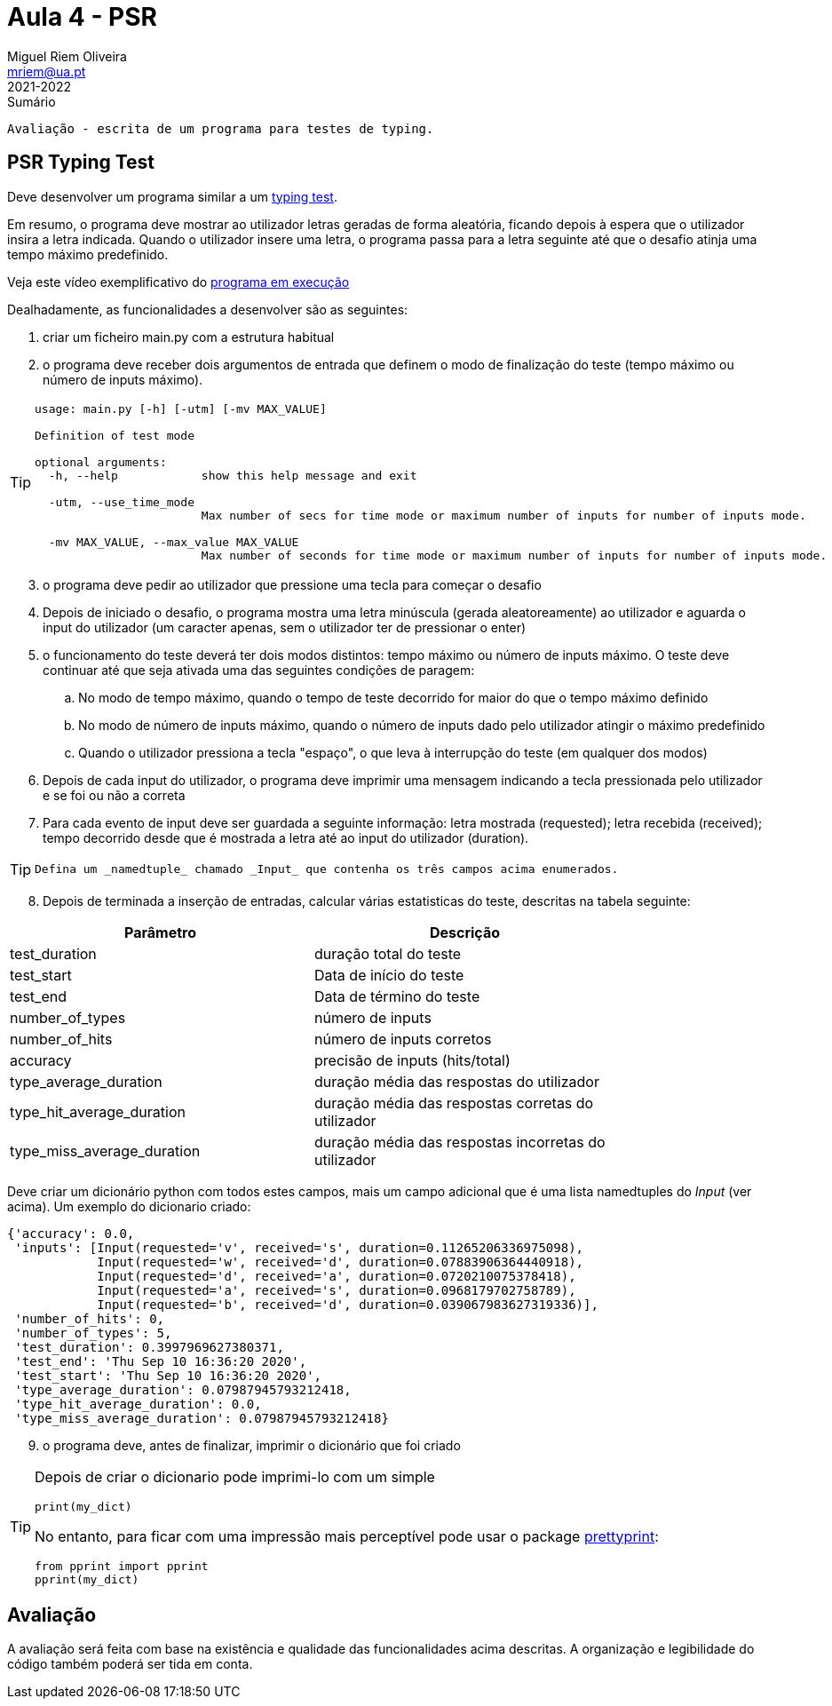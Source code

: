 Aula 4 - PSR
=============
Miguel Riem Oliveira <mriem@ua.pt>
2021-2022

// Instruções especiais para o asciidoc usar icons no output
:icons: html5
:iconsdir: /etc/asciidoc/images/icons


.Sumário
-------------------------------------------------------------
Avaliação - escrita de um programa para testes de typing.
-------------------------------------------------------------

PSR Typing Test
----------------

Deve desenvolver um programa similar a um https://www.typingtest.com/[typing test].

Em resumo, o programa deve mostrar ao utilizador letras geradas de forma aleatória, ficando depois à espera que o utilizador insira a letra indicada. Quando o utilizador insere uma letra, o programa passa para a letra seguinte até que o desafio atinja uma tempo máximo predefinido.

Veja este vídeo exemplificativo do https://youtu.be/6tRTOd5vPH8[programa em execução]

Dealhadamente, as funcionalidades a desenvolver são as seguintes:

1. criar um ficheiro main.py com a estrutura habitual

2. o programa deve receber dois argumentos de entrada que definem o modo de finalização do teste (tempo máximo ou número de inputs máximo).

[TIP]
========================================================
[source,Bash]
--------------------------------------------------------
usage: main.py [-h] [-utm] [-mv MAX_VALUE]

Definition of test mode

optional arguments:
  -h, --help            show this help message and exit

  -utm, --use_time_mode
                        Max number of secs for time mode or maximum number of inputs for number of inputs mode.

  -mv MAX_VALUE, --max_value MAX_VALUE
                        Max number of seconds for time mode or maximum number of inputs for number of inputs mode.
--------------------------------------------------------
========================================================

[start=3]
. o programa deve pedir ao utilizador que pressione uma tecla para começar o desafio
. Depois de iniciado o desafio, o programa mostra uma letra minúscula (gerada aleatoreamente) ao utilizador e aguarda o input do utilizador (um caracter apenas, sem o utilizador ter de pressionar o enter)
. o funcionamento do teste deverá ter dois modos distintos: tempo máximo ou número de inputs máximo. O teste deve continuar até que seja ativada uma das seguintes condições de paragem:
    .. No modo de tempo máximo, quando o tempo de teste decorrido for maior do que o tempo máximo definido
    .. No modo de número de inputs máximo, quando o número de inputs dado pelo utilizador atingir o máximo predefinido
    .. Quando o utilizador pressiona a tecla "espaço", o que leva à interrupção do teste (em qualquer dos modos)
. Depois de cada input do utilizador, o programa deve imprimir uma mensagem indicando a tecla pressionada pelo utilizador e se foi ou não a correta
. Para cada evento de input deve ser guardada a seguinte informação: letra mostrada (requested); letra recebida (received); tempo decorrido desde que é mostrada a letra até ao input do utilizador (duration).

[TIP]
===================================
 Defina um _namedtuple_ chamado _Input_ que contenha os três campos acima enumerados.
===================================

[start=8, bold]
. Depois de terminada a inserção de entradas, calcular várias estatisticas do teste, descritas na tabela seguinte:

[width="80%"]
|===================================================
|Parâmetro | Descrição

| test_duration | duração total do teste
| test_start | Data de início do teste
| test_end | Data de término do teste
| number_of_types | número de inputs
| number_of_hits | número de inputs corretos
| accuracy | precisão de inputs (hits/total)
| type_average_duration | duração média das respostas do utilizador
| type_hit_average_duration | duração média das respostas corretas do utilizador
| type_miss_average_duration | duração média das respostas incorretas do utilizador
|===================================================

Deve criar um dicionário python com todos estes campos, mais um campo adicional que é uma lista namedtuples do _Input_ (ver acima). Um exemplo do dicionario criado:

[source,Bash]
--------------------------------------------------------
{'accuracy': 0.0,
 'inputs': [Input(requested='v', received='s', duration=0.11265206336975098),
            Input(requested='w', received='d', duration=0.07883906364440918),
            Input(requested='d', received='a', duration=0.0720210075378418),
            Input(requested='a', received='s', duration=0.0968179702758789),
            Input(requested='b', received='d', duration=0.039067983627319336)],
 'number_of_hits': 0,
 'number_of_types': 5,
 'test_duration': 0.3997969627380371,
 'test_end': 'Thu Sep 10 16:36:20 2020',
 'test_start': 'Thu Sep 10 16:36:20 2020',
 'type_average_duration': 0.07987945793212418,
 'type_hit_average_duration': 0.0,
 'type_miss_average_duration': 0.07987945793212418}

--------------------------------------------------------

[start=9]
. o programa deve, antes de finalizar, imprimir o dicionário que foi criado

[TIP]
=======================================================================
Depois de criar o dicionario pode imprimi-lo com um simple

[source,Python]
--------------------------------------------------------
print(my_dict)
--------------------------------------------------------

No entanto, para ficar com uma impressão mais perceptível pode usar o package https://docs.python.org/3/library/pprint.html[prettyprint]:

[source,Python]
--------------------------------------------------------
from pprint import pprint
pprint(my_dict)
--------------------------------------------------------

=======================================================================

Avaliação
---------
A avaliação será feita com base na existência e qualidade das funcionalidades acima descritas. A organização e legibilidade do código também poderá ser tida em conta.
---------
